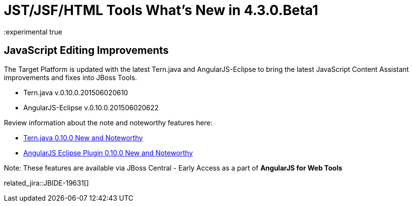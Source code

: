 = JST/JSF/HTML Tools What's New in 4.3.0.Beta1
:page-layout: whatsnew
:page-component_id: jst
:page-component_version: 4.3.0.Beta1
:page-product_id: jbt_core
:page-product_version: 4.3.0.Beta1
:experimental true

ifndef::finalnn[]
== JavaScript Editing Improvements

The Target Platform is updated with the latest Tern.java and AngularJS-Eclipse to bring the latest JavaScript Content Assistant improvements and fixes into JBoss Tools.

* Tern.java v.0.10.0.201506020610
* AngularJS-Eclipse v.0.10.0.201506020622

Review information about the note and noteworthy features here:

- https://github.com/angelozerr/tern.java/wiki/New-and-Noteworthy-0.10.0[Tern.java 0.10.0 New and Noteworthy]
- https://github.com/angelozerr/angularjs-eclipse/wiki/New-and-Noteworthy-0.10.0[AngularJS Eclipse Plugin 0.10.0 New and Noteworthy]

Note: These features are available via JBoss Central - Early Access as a part of *AngularJS for Web Tools*

related_jira::JBIDE-19631[]
endif::finalnn[]
